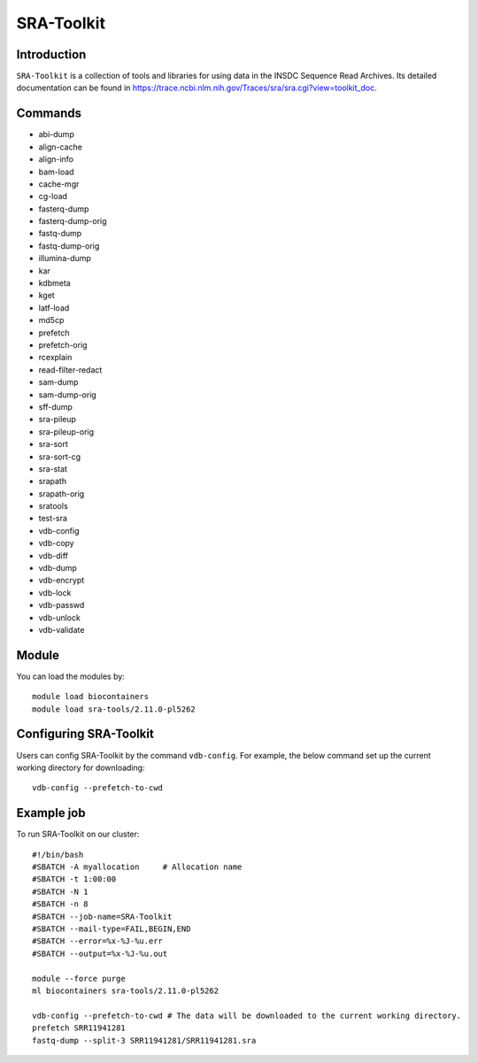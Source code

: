 .. _backbone-label:  
SRA-Toolkit
============================== 

Introduction
~~~~~~~
``SRA-Toolkit``  is a collection of tools and libraries for using data in the INSDC Sequence Read Archives. Its detailed documentation can be found in https://trace.ncbi.nlm.nih.gov/Traces/sra/sra.cgi?view=toolkit_doc. 

Commands
~~~~~ 
- abi-dump
- align-cache
- align-info
- bam-load
- cache-mgr
- cg-load
- fasterq-dump
- fasterq-dump-orig
- fastq-dump
- fastq-dump-orig
- illumina-dump
- kar
- kdbmeta
- kget
- latf-load
- md5cp
- prefetch
- prefetch-orig
- rcexplain
- read-filter-redact
- sam-dump
- sam-dump-orig
- sff-dump
- sra-pileup
- sra-pileup-orig
- sra-sort
- sra-sort-cg
- sra-stat
- srapath
- srapath-orig
- sratools
- test-sra
- vdb-config
- vdb-copy
- vdb-diff
- vdb-dump
- vdb-encrypt
- vdb-lock
- vdb-passwd
- vdb-unlock
- vdb-validate

Module
~~~~~~~
You can load the modules by::
    
    module load biocontainers
    module load sra-tools/2.11.0-pl5262

Configuring SRA-Toolkit
~~~~~~
Users can config SRA-Toolkit by the command ``vdb-config``. For example, the below command set up the current working directory for downloading::
    
   vdb-config --prefetch-to-cwd
  
Example job
~~~~~~~
To run SRA-Toolkit on our cluster::

    #!/bin/bash
    #SBATCH -A myallocation     # Allocation name 
    #SBATCH -t 1:00:00
    #SBATCH -N 1
    #SBATCH -n 8
    #SBATCH --job-name=SRA-Toolkit
    #SBATCH --mail-type=FAIL,BEGIN,END
    #SBATCH --error=%x-%J-%u.err
    #SBATCH --output=%x-%J-%u.out

    module --force purge
    ml biocontainers sra-tools/2.11.0-pl5262
    
    vdb-config --prefetch-to-cwd # The data will be downloaded to the current working directory.  
    prefetch SRR11941281
    fastq-dump --split-3 SRR11941281/SRR11941281.sra


..  _Github: https://github.com/linnabrown/run_dbcan
